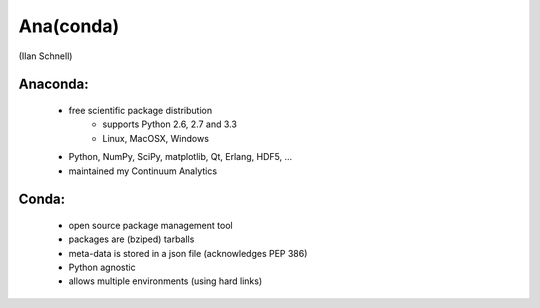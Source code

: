 Ana(conda)
==========

(Ilan Schnell)

Anaconda:
---------
  * free scientific package distribution
      - supports Python 2.6, 2.7 and 3.3
      - Linux, MacOSX, Windows
  * Python, NumPy, SciPy, matplotlib, Qt, Erlang, HDF5, ...
  * maintained my Continuum Analytics

Conda:
------
  * open source package	management tool
  * packages are (bziped) tarballs
  * meta-data is stored in a json file (acknowledges PEP 386)
  * Python agnostic
  * allows multiple environments (using hard links)
